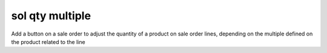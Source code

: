 ================
sol qty multiple
================
Add a button on a sale order to adjust the quantity of a product on sale order lines,
depending on the multiple defined on the product related to the line